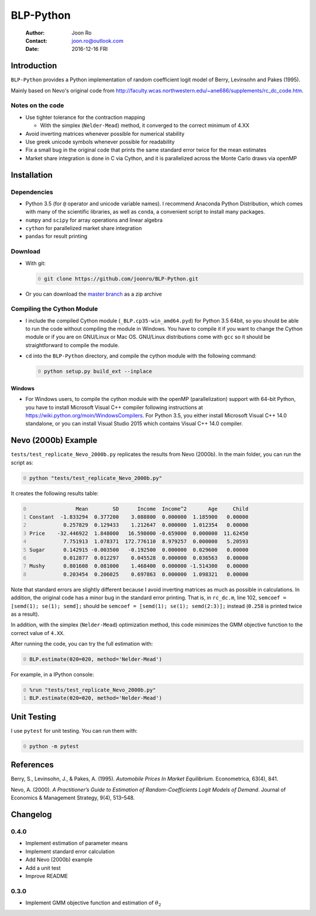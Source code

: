 ==========
BLP-Python
==========

    :Author: Joon Ro
    :Contact: joon.ro@outlook.com
    :Date: 2016-12-16 FRI

Introduction
------------

``BLP-Python`` provides a Python implementation of random coefficient logit model
of Berry, Levinsohn and Pakes (1995).

Mainly based on Nevo's original code from
`http://faculty.wcas.northwestern.edu/~ane686/supplements/rc_dc_code.htm <http://faculty.wcas.northwestern.edu/~ane686/supplements/rc_dc_code.htm>`_.

Notes on the code
~~~~~~~~~~~~~~~~~

- Use tighter tolerance for the contraction mapping

  - With the simplex (``Nelder-Mead``) method, it converged to the correct
    minimum of 4.XX

- Avoid inverting matrices whenever possible for numerical stability

- Use greek unicode symbols whenever possible for readability

- Fix a small bug in the original code that prints the same standard error
  twice for the mean estimates

- Market share integration is done in C via Cython, and it is parallelized
  across the Monte Carlo draws via openMP

Installation
------------

Dependencies
~~~~~~~~~~~~

- Python 3.5 (for ``@`` operator and unicode variable names). I recommend
  Anaconda Python Distribution, which comes with many of the scientific libraries,
  as well as ``conda``, a convenient script to install many packages.

- ``numpy`` and ``scipy`` for array operations and linear algebra

- ``cython`` for parallelized market share integration

- ``pandas`` for result printing

Download
~~~~~~~~

- With git:

  .. code-block:: sh
      :number-lines: 0

      git clone https://github.com/joonro/BLP-Python.git

- Or you can download the `master branch <https://github.com/joonro/BLP-Python/archive/master.zip>`_ as a zip archive

Compiling the Cython Module
~~~~~~~~~~~~~~~~~~~~~~~~~~~

- I include the compiled Cython module (``_BLP.cp35-win_amd64.pyd``) for Python
  3.5 64bit, so you should be able to run the code without compiling the
  module in Windows. You have to compile it if you want to change the Cython
  module or if you are on GNU/Linux or Mac OS. GNU/Linux distributions come with
  ``gcc`` so it should be straightforward to compile the module.

- ``cd`` into the ``BLP-Python`` directory, and compile the cython module with
  the following command:

  .. code-block:: sh
      :number-lines: 0

      python setup.py build_ext --inplace

Windows
^^^^^^^

- For Windows users, to compile the cython module with the openMP
  (parallelization) support with 64-bit Python, you have to install Microsoft
  Visual C++ compiler following instructions at
  `https://wiki.python.org/moin/WindowsCompilers <https://wiki.python.org/moin/WindowsCompilers>`_. For Python 3.5, you either
  install Microsoft Visual C++ 14.0 standalone, or you can install Visual
  Studio 2015 which contains Visual C++ 14.0 compiler.

Nevo (2000b) Example
--------------------

``tests/test_replicate_Nevo_2000b.py`` replicates the results from Nevo
(2000b). In the main folder, you can run the script as:

.. code-block:: sh
    :number-lines: 0

    python "tests/test_replicate_Nevo_2000b.py"

It creates the following results table:

.. code-block:: python
    :number-lines: 0

                   Mean        SD      Income  Income^2       Age     Child
    Constant  -1.833294  0.377200    3.088800  0.000000  1.185900   0.00000
               0.257829  0.129433    1.212647  0.000000  1.012354   0.00000
    Price    -32.446922  1.848000   16.598000 -0.659000  0.000000  11.62450
               7.751913  1.078371  172.776110  8.979257  0.000000   5.20593
    Sugar      0.142915 -0.003500   -0.192500  0.000000  0.029600   0.00000
               0.012877  0.012297    0.045528  0.000000  0.036563   0.00000
    Mushy      0.801608  0.081000    1.468400  0.000000 -1.514300   0.00000
               0.203454  0.206025    0.697863  0.000000  1.098321   0.00000

Note that standard errors are slightly different because I avoid inverting
matrices as much as possible in calculations. In addition, the original code
has a minor bug in the standard error printing. That is, in ``rc_dc.m``, line
102, ``semcoef = [semd(1); se(1); semd];`` should be ``semcoef = [semd(1); se(1); semd(2:3)];`` instead (``0.258`` is printed twice as a result).

In addition, with the simplex (``Nelder-Mead``) optimization method, this code
minimizes the GMM objective function to the correct value of ``4.XX``. 

After running the code, you can try the full estimation with:

.. code-block:: python
    :number-lines: 0

    BLP.estimate(θ20=θ20, method='Nelder-Mead')

For example, in a IPython console:

.. code-block:: python
    :number-lines: 0

    %run "tests/test_replicate_Nevo_2000b.py"
    BLP.estimate(θ20=θ20, method='Nelder-Mead')

Unit Testing
------------

I use ``pytest`` for unit testing. You can run them with:

.. code-block:: python
    :number-lines: 0

    python -m pytest

References
----------

Berry, S., Levinsohn, J., & Pakes, A. (1995). *Automobile Prices In Market Equilibrium*. Econometrica, 63(4), 841.

Nevo, A. (2000). *A Practitioner’s Guide to Estimation of Random-Coefficients Logit Models of Demand*. Journal of Economics & Management Strategy, 9(4),
513–548.

Changelog
---------

0.4.0
~~~~~

- Implement estimation of parameter means

- Implement standard error calculation

- Add Nevo (2000b) example

- Add a unit test

- Improve README

0.3.0
~~~~~

- Implement GMM objective function and estimation of :math:`\theta_{2}`
